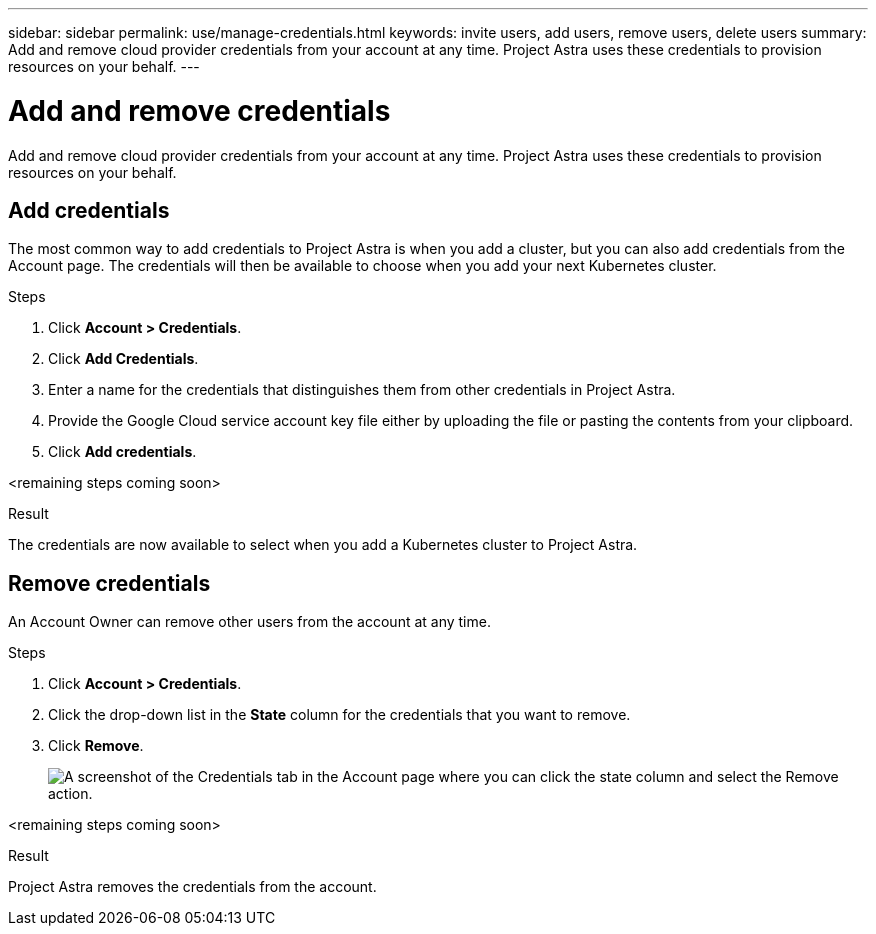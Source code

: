 ---
sidebar: sidebar
permalink: use/manage-credentials.html
keywords: invite users, add users, remove users, delete users
summary: Add and remove cloud provider credentials from your account at any time. Project Astra uses these credentials to provision resources on your behalf.
---

= Add and remove credentials
:hardbreaks:
:icons: font
:imagesdir: ../media/use/

Add and remove cloud provider credentials from your account at any time. Project Astra uses these credentials to provision resources on your behalf.

== Add credentials

The most common way to add credentials to Project Astra is when you add a cluster, but you can also add credentials from the Account page. The credentials will then be available to choose when you add your next Kubernetes cluster.

.Steps

. Click *Account > Credentials*.

. Click *Add Credentials*.

. Enter a name for the credentials that distinguishes them from other credentials in Project Astra.

. Provide the Google Cloud service account key file either by uploading the file or pasting the contents from your clipboard.

. Click *Add credentials*.

<remaining steps coming soon>

.Result

The credentials are now available to select when you add a Kubernetes cluster to Project Astra.

== Remove credentials

An Account Owner can remove other users from the account at any time.

.Steps

. Click *Account > Credentials*.

. Click the drop-down list in the *State* column for the credentials that you want to remove.

. Click *Remove*.
+
image:screenshot-remove-credentials.gif[A screenshot of the Credentials tab in the Account page where you can click the state column and select the Remove action.]

<remaining steps coming soon>

.Result

Project Astra removes the credentials from the account.
